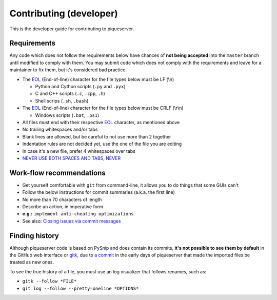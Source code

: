 Contributing (developer)
========================

This is the developer guide for contributing to piqueserver.

Requirements
------------

Any code which does not follow the requirements below have chances of
**not being accepted** into the ``master`` branch until modified to
comply with them. You may submit code which does not comply with the
requirements and leave for a maintainer to fix them, but it's considered
bad practice.

-  The `EOL <https://en.wikipedia.org/wiki/Newline>`__ (End-of-line)
   character for the file types below must be LF (\\n)

   -  Python and Cython scripts (``.py`` and ``.pyx``)
   -  C and C++ scripts (``.c``, ``.cpp``, ``.h``)
   -  Shell scrips (``.sh``, ``.bash``)

-  The `EOL <https://en.wikipedia.org/wiki/Newline>`__ (End-of-line)
   character for the file types below must be CRLF (\\r\\n)

   -  Windows scripts (``.bat``, ``.ps1``)

-  All files must end with their respective
   `EOL <https://en.wikipedia.org/wiki/Newline>`__ character, as
   mentioned above
-  No trailing whitespaces and/or tabs
-  Blank lines are allowed, but be careful to not use more than 2
   together
-  Indentation rules are not decided yet, use the one of the file you
   are editing
-  In case it's a new file, prefer 4 whitespaces over tabs
-  `NEVER USE BOTH SPACES AND TABS, NEVER <http://imgur.com/VyMu86F>`__

Work-flow recommendations
-------------------------

* Get yourself comfortable with ``git`` from command-line, it allows
  you to do things that some GUIs can't
* Follow the below instructions for commit summaries (a.k.a. the first
  line)
* No more than 70 characters of length
* Describe an action, in imperative form
* **e.g.:** ``implement anti-cheating optimizations``
* See also: `Closing issues via commit
  messages <https://help.github.com/articles/closing-issues-via-commit-messages/>`__

Finding history
---------------

Although piqueserver code is based on PySnip and does contain its
commits, **it's not possible to see them by default** in the GitHub web interface or
`gitk <https://git-scm.com/docs/gitk>`_, due to `a
commit <https://github.com/piqueserver/piqueserver/commit/487515b235cbfcbb87bd774781128c2eea39d2a5>`__
in the early days of piqueserver that made the imported files be treated
as new ones.

To see the true history of a file, you must use an log visualizer that
follows renames, such as:

* ``gitk --follow *FILE*``
* ``git log --follow --pretty=oneline *OPTIONS*``
